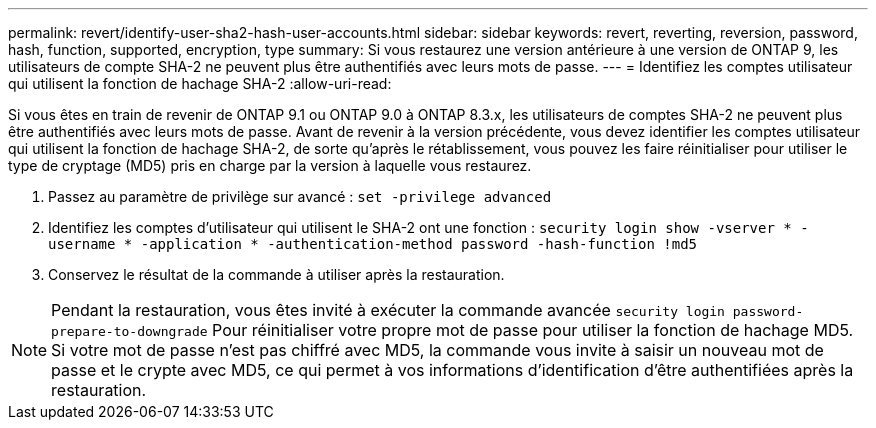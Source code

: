 ---
permalink: revert/identify-user-sha2-hash-user-accounts.html 
sidebar: sidebar 
keywords: revert, reverting, reversion, password, hash, function, supported, encryption, type 
summary: Si vous restaurez une version antérieure à une version de ONTAP 9, les utilisateurs de compte SHA-2 ne peuvent plus être authentifiés avec leurs mots de passe. 
---
= Identifiez les comptes utilisateur qui utilisent la fonction de hachage SHA-2
:allow-uri-read: 


[role="lead"]
Si vous êtes en train de revenir de ONTAP 9.1 ou ONTAP 9.0 à ONTAP 8.3.x, les utilisateurs de comptes SHA-2 ne peuvent plus être authentifiés avec leurs mots de passe. Avant de revenir à la version précédente, vous devez identifier les comptes utilisateur qui utilisent la fonction de hachage SHA-2, de sorte qu'après le rétablissement, vous pouvez les faire réinitialiser pour utiliser le type de cryptage (MD5) pris en charge par la version à laquelle vous restaurez.

. Passez au paramètre de privilège sur avancé : `set -privilege advanced`
. Identifiez les comptes d'utilisateur qui utilisent le SHA-2 ont une fonction : `security login show -vserver * -username * -application * -authentication-method password -hash-function !md5`
. Conservez le résultat de la commande à utiliser après la restauration.



NOTE: Pendant la restauration, vous êtes invité à exécuter la commande avancée `security login password-prepare-to-downgrade` Pour réinitialiser votre propre mot de passe pour utiliser la fonction de hachage MD5. Si votre mot de passe n'est pas chiffré avec MD5, la commande vous invite à saisir un nouveau mot de passe et le crypte avec MD5, ce qui permet à vos informations d'identification d'être authentifiées après la restauration.
